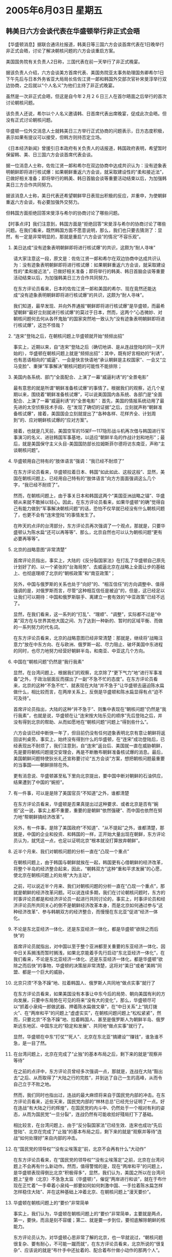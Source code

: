 # -*- org -*-

# Time-stamp: <2011-08-04 00:28:02 Thursday by ldw>

#+OPTIONS: ^:nil author:nil timestamp:nil creator:nil H:2

#+STARTUP: indent

* 2005年6月03日 星期五



** 韩美日六方会谈代表在华盛顿举行非正式会晤

【华盛顿消息】据联合通讯社报道，韩美日等三国六方会谈首席代表在1日晚举行非正式会晤，讨论了解决朝核问题的六方会谈重启方案。

美国国务院有关负责人2日称，三国代表在前一天举行了非正式晚宴。

据该负责人介绍，六方会谈美方首席代表、美国务院亚太事务助理国务卿希尔1日下午先后与日本外务省亚大局局长佐佐江贤一郞和韩国外交部次官补宋旻淳举行双边协商，之后就以“个人名义”为他们主持了非正式晚宴。

虽然是一次非正式会晤，但这是自今年２月２６日三人在首尔晤面之后举行的首次讨论朝核问题。

该负责人还说，希尔以个人名义邀请韩、日首席代表出席晚宴，促成此次会晤。但没有正式讨论朝核问题。

华盛顿一位外交消息人士就韩美日三方举行正式协商的问题表示，日方态度积极，表示如果有提议可以接受，但韩方则持否定立场。

《日本经济新闻》曾援引日本政府有关负责人的话报道，韩国政府表明，希望暂时保留韩、美、日三国六方会谈首席代表会谈。

据一位消息人士称，佐佐江贤一郞和希尔在双边协商中达成共识认为：没有迹象表明朝鲜即将进行核试爆：如果朝鲜重返六方会谈，就采取建设性的“柔和接近法”，已做好相关准备；即将举行的韩美、韩日首脑会谈等重要活动结束以后，为加强韩美日三方合作共同努力。

据该消息人士称，美日代表还希望朝鲜早日表现出积极的反应，并重申，为使朝鲜重返六方会谈，有必要加强外交努力。

但韩国方面拒绝回答宋旻淳与希尔的协商讨论了哪些问题。



【时事点评】我们注意到，韩国方面是“拒绝回答”宋旻淳与希尔的协商讨论了哪些问题。在我们看来，既然韩国方面不愿意说明，那么，我们也只要去猜测了：显然，有一定是非常明显的，那就是重启“六方会谈”的情况“不容乐观”。

*** 美日达成“没有迹象表明朝鲜即将进行核试爆”的共识，这颇为“耐人寻味”

请大家注意这一段，原文是：佐佐江贤一郞和希尔在双边协商中达成共识认为：没有迹象表明朝鲜即将进行核试爆：如果朝鲜重返六方会谈，就采取建设性的“柔和接近法”，已做好相关准备；即将举行的韩美、韩日首脑会谈等重要活动结束以后，为加强韩美日三方合作共同努力。

在东方评论员看来，日本的佐佐江贤一郞和美国的希尔、现在竟然还能达成“没有迹象表明朝鲜即将进行核试爆”的共识，这颇为“耐人寻味”。

我们知道，最早发现、并向外界通报“朝鲜即将进行核试爆”是华盛顿，而最希望朝鲜“最好立刻就进行核试爆”的莫过于日本，然而，这两个“心态微妙、对朝核问题何去何从各怀鬼胎”的国家突然地一致认为“没有迹象表明朝鲜即将进行核试爆”，这岂不怪哉？


*** “连宋”登陆之后，在朝核问题上华盛顿就开始“频频出招”

事实上，近期以来，自“连宋”登陆之后（确切地讲、是从连战登陆的同一天开始的），华盛顿在朝核问题上就是“频频出招”：其中，既有好言相劝的“利诱”，也有恶语相向的“威逼”、一会是快言快语地“承认朝鲜是主权国家”、一会又“立马变脸”、重弹“军事解决”朝核问题的可能性不能排除；


*** 美国内各系统、部门“全面配合、上演了一幕“威逼利诱”的“全景电影”

最有意思的就是所谓“朝鲜准备核试爆”的事情了。根据我们的观察，近几个星期以来，围绕着“朝鲜准备核试爆”，可以说美国国内各系统、各部门是“全面配合、上演了一幕“威逼利诱”的“全景电影”：首先，美国的情报系统动用了最先进的太空侦察技术手段、在“发现了确切的证据”之后，立刻就声称“朝鲜准备核试爆”，接着，美国国会立刻就提出了“各种各样、花样齐全、计划周到”的、应对朝鲜核试爆的“应对方案”。

接着，也就是几天前，美国空军的15架F—117隐形战斗机再次借与韩国进行军事演习的名义、进驻韩国军事基地，以适应“朝鲜半岛的作战计划和地形”；最后，就是美国保守主义头目-美国国防部长拉姆斯菲尔德将访东南亚，声称“主谈朝核问题”。


*** 华盛顿用自己特有的“肢体语言”强调：“我已经不耐烦了”

在东方评论员看来，华盛顿拉着日本、韩国“如此如此、这般这般”、显然，美国在朝核问题上、已经用自己特有的“肢体语言”向方方面面强调这么几个字，“我已经不耐烦了”。


然而，在朝核问题上，由于事关日本和韩国这两个“美国亚洲战略之锚”、华盛顿从来就不敢掉以轻心。因此，在东方评论员看来，如果华盛顿“的确”觉得自己有能力做到“军事解决朝核问题”的话，恐怕不仅早就已经没有什么朝核问题了，也更不会有“连宋登陆”的事情发生了。

在昨天的点评的台湾部分，东方评论员再次强调了一个观点，那就是，只要华盛顿认为陈水扁“还可以再等等”、那么，北京自然也可以认为朝核问题“更有必要再等等”。


*** 北京的战略意图“非常清楚”

首席评论员指出，事实上，大陆的《反分裂国家法》在打乱了华盛顿自己原先计划好了的、以一个紧张的“台海局势”、去威逼北京在战略上全面让步的基础上、也彻底理顺了北京的“朝核政策”和“南亚政策”；

另外，中国与俄罗斯的关系也处于“向好”的、“相互信任”的方向调整中、值得强调的是，对俄罗斯而言，尽管“这种相互信任是被迫”的，但是，这已经足以让我们可以期待：中国和俄罗斯联手、离建立一套有效的“中亚政策”已经不远了。

显然，在我们看来，这一系列的“打乱”、“理顺”、“调整”，实际都不过是“中美”双方在与世界其他大国之间、为了达到一种新的、暂时的区域平衡、而做的一系列努力的代名词。

在东方评论员看来，北京的战略意图已经非常清楚：那就是，继续将“战略注意力”放在中东方向、在与欧洲、俄罗斯一起、尽力阻止、破坏美国中东进程的同时，也尽力地努力经营好朝鲜半岛，和南亚、中亚这几个方向。


*** 中国在“朝核问题”仍然是“我行我素”

显然，在台湾问题上，根据我们的观察，北京除了“更下气力”地“进行军事准备”之外，于政治层面反而摆出了一副“不急不忙的态度”。在东方评论员看来，北京的这种“不急不忙”、就表现在大陆“并不急于”让华盛顿去逼迫陈水扁做什么，相比较而言，在两岸关系上，反倒是华盛顿和陈水扁显得有点“迫不可及待”。

首席评论员指出，大陆的这种“并不急于”、则集中表现在“朝核问题”仍然是“我行我素”，也就是说，华盛顿在让“连宋按大陆乐见的顺序”先后登陆之后，并没有得到北京的帮助、从而如愿地在“朝核问题”问题上“得到些什么”。

六方会谈已经中断快一年了，但目前仍没有任何迹象表明北京有意让朝鲜将返回谈判桌旁。事实上，始终没有得到什么的华盛顿，在“连宋”成功登陆后，已经表现出不耐烦了，我们注意到，自“连宋”返台后、美国就一直在威胁朝鲜，先是要将朝核问题提交安理会，再是不断散布朝鲜准备核试爆的消息。最后，美国朝鲜问题特使狄长礼还宣称要讨论“五方会谈”方案，想把朝核问题最重要的当事国——朝鲜排除在外。

更有消息说、华盛顿甚至私下里向北京提出，要中国中断对朝鲜的石油供应，结果遭到了中国的“婉拒”。


*** 有一件事，可以是是除了美国官员“不知道”之外，谁都清楚

在东方评论员看来，华盛顿是否果真提出过这种要求、或者北京是否有“婉拒”这一说，事实上都不重要，重要的是朝鲜“依然强硬”、而中国也依然在努力地“帮朝鲜搞经济改革”。

另外，有一件事，是除了美国政府“不知道”、“从不提起”之外，谁都清楚，那就是，中国的企业和投资、和韩国的一样，正开始大量出现在朝鲜，东方评论员认为，就凭这一点，也足以证明北京“根本就没打算放弃朝鲜”。


*** 近半个月来、我们对朝核问题的分析一直在“凸现一个重点”

在朝核问题上，由于韩国与朝鲜就挨在一起，韩国更有心借朝鲜的经济改革，将整个半岛的经济整合起来，因此，“朝韩双方”这种“重和平求发展”的心愿，使北京在朝核问题上的处境“大为主动”。

之前，可以说近半个月来、我们对朝核问题的分析一直在“凸现一个重点”，那就是朝鲜的经济改革问题。可以说连续多期，我们在讨论朝核问题时，东方的时事评论员都是和经济评论员一起进行共同讨论的，事实上，时事评论员和经济评论员所共同关心的倒不是朝鲜经济改革本身，而是北京如何通过参与“这种经济改革”、参与韩朝双方的经济整合，而慢慢在东北亚“促进”经济一体化。


*** 不论是东北亚经济一体化、还是东亚经济一体化，都是华盛顿“欲除之而后快”的

首席评论员就指出，对中国以至于整个亚洲都至关重要的东亚经济一体化、因中日关系搁浅而暂时搁浅，如果北京能着手先行启动“东北亚经济一体化”，在我们看来，不论是东北亚经济一体化、还是东亚经济一体化，都是华盛顿“欲除之而后快”的事物，华盛顿的决策层非常清楚，这将对“美日”或者“美韩”同盟、都是一个巨大的威胁，


*** 北京只须“不急不躁”地、拉着韩国人、俄罗斯人共同地“做点实事”就行了


在东方评论员看来，如果美国没有本事让中东今后的局势、朝向美国有利的方向发展，只要中东局势在可见的将来“没有大的变化”，那么，华盛顿尽可以“抓着小泉纯一郎做武器、押着陈水扁做文章”，在“中日关系”上“挑灯拨火”、在“两岸和平”的问题上“虚虚实实”，在朝核问题问题上“松松紧紧”，然而，只要北京“不急不躁”地、拉着韩国人、甚至是俄罗斯人为朝鲜半岛、俄罗斯远东地区、中国东北的“稳定和发展”、共同地“做点实事”就行了。

显然，华盛顿在中东“打仗”“死人”、北京在东北亚“搞建设”“赚钱”，谁急谁不急，是一目了然。


*** 在台湾问题上，北京在完成了“止独”的基本布局之后，剩下来的就是“观察并等待”

在之前的点评中，东方评论员曾经多次强调一点，那就是，连战在大陆“豁出去”之后、从而取得了“大陆之行的完胜”，并到达了自己一生的高峰，从而令自己立于不败之地。

然而，我们同时也指出过，连战的最大麻烦将来自于国民党内部的冲击。在东方评论员看来，近些天来，国民党内部的“林林总总”已经充分证明了一点。好在连战“有大陆之行的辉煌”，在国民党的内斗中、仍然处于一个相对有利的姿态，从而为国民党“一旦分裂”，连战仍然有可能收拾好殘局打下了基础。

相比较言，在台湾问题上、由于“反分裂国家法”已经生效、连宋也成功“先后登陆”、北京在完成了“止独”的基本布局之后，剩下来的就是“观察并等待”连战“如何处理好”来自内部的冲击。


*** 在“国民党的领导权”“没有尘埃落定”前，北京不会再有什么“大动作”

在东方评论员看来，在“国民党的领导权”“没有尘埃落定”之前，北京在台湾问题上不会再有什么新动作。然而，值得警惕的是，现在“两岸和平”的问题上，是华盛顿表现得倒比北京“积极得多”，显然，我们认为，美国之所以在台湾问题上“皇帝（北京）不急急太监（华盛顿）”，催促“两岸进行和谈”，就在于布什现在正忙着“一手牵着小泉纯一郎要如何如何刺激中国、一手拉着陈水扁怎样怎样稳住大陆”、并在这种基础上冲着北京、在朝核问题上“漫天要价”。


*** 华盛顿在朝核问题上的“要价”非常简单

事实上，我们认为，华盛顿在朝核问题上的“要价”非常简单，主要就是两点，第一，要快，而且是刻不容缓；第二、就是要一步到位，要彻底解除朝鲜的核能力。

东方评论员认为，对华盛顿心思非常了解的北京，也一早就说过，“朝核问题很复杂、要有耐心，不可能一蹴而就“，在东方评论员看来，北京所说的“很复杂”、应该说的就是“布什手中还扯着的、配合着布什做小动作的那两个人”。

*** 北京要求华盛顿“要有耐心”、实际上是涵盖了整个东亚局势

而大陆所说的“要有耐心，不可能一蹴而就”，更是在与华盛顿的“要价”针锋相对。东方评论员认为，美国的东亚政策非常清楚，那就是“暂时稳定”，然而，华盛顿在为实现这一目标时，所用的手段却又与这一目标相矛盾：既，美国决策层一方面想借“两岸和谈”稳定台海、一方面又想借挑唆日本与中国对抗、在中日间制造紧张、从而以此对中国施加压力、迫使中国接受有利于美国的“东亚安排”。

显然，美国的手段与目标是冲突的，而北京要求华盛顿“要有耐心”、表面上是针对朝核问题、实际上是涵盖了整个东亚局势。在东方评论员看来，中国外交部发言人的一句“要有耐心”，说白了，根本就是对美国这一矛盾之“东亚政策”的“不买账”。

*** 大陆的对台策略：“一切都等国民党的“内部纷争”平息之后，再来处理

显然，根据我们的观察，北京的处理包括“台湾、朝核、日本”三大问题“交织在一起”的东亚局势时，其手段和方式都显得“非常冷静”，特别是在台湾问题上，由于两岸局势离“两岸三通”这一“核心指标”相距甚远，而“连宋”回去之后，都遇到了各自的、来自内部的麻烦，特别是国民党，内部正因党主席之争而闹得不可开交。

因此，大陆的策略就是“一切都等国民党的“内部纷争”平息之后，再来处理、否则，一个“在分裂的危险中挣扎着的”国民党、不仅很难去充当大陆的一枚、促进台湾政治生态转化的“高效率棋子”、反而容易成为美国、陈水扁手中用以彻底瓦解“泛蓝”势力的“药引子”。


*** 在朝核问题上，中国的策略是“不见兔子不撤鹰”

其次，在朝核问题上，中国的策略是“不见兔子不撤鹰”，也就是说，在两岸之间到达“两岸实质三通”这一层面之前，所有的“两岸和平景象”都不过是“虚拟的”，在东方评论员看来，对这些“虚拟的”玩意，北京又怎么可能去“投挑报李”？而装出一付“真诚促和”样子的华盛顿、又怎么心甘情愿意的、就这么眼看着北京“毫无回报”之心而无动于衷？

显然，在东方评论员看来，由于中日关系近来气氛“非常紧张”，再加上欧盟那边也“接连出了两件大事”，因此，华盛顿似乎觉得机会来了、显然，在华盛顿决策层看来，“这种机会”足以有理由让陈水扁“先缓一缓”，也足以鼓励小泉纯一郎“再强硬一些”、还可以在“朝核问题”上再催促一下。

下面，我们就先来通过一则新闻，看看美国是如何催促北京的，之后，东方评论员将继续今天的东亚部分。

《东方时代环球时事解读.时事节简版》http://www.dongfangtime.com


** 平壤：解决朝核问题应从消除美核威胁做起

【平壤消息】朝鲜中央通讯社３日发表评论说，解决朝鲜半岛核问题不应仅仅是朝鲜放弃核武器，而应该是从消除美国的核威胁做起。

评论说，最近美国等国屡屡散布“朝鲜弃核即朝鲜半岛无核化”等论调，似乎朝鲜放弃核武器，朝鲜半岛无核化即告实现。这是对朝鲜半岛无核化本质的歪曲。

评论说，朝鲜当年发起了朝鲜半岛无核化的倡议，并为这一目标的实现进行了努力。然而，美国把核武器运入韩国，导致半岛无核化进程瘫痪。美国现政府把先发制人的核攻击作为一项政策，使得朝鲜不得不拥有核武器以求自卫，从而直接导致了朝鲜半岛的核对抗。

评论强调，朝鲜半岛无核化的焦点应该首先放在消除美国的核威胁上，以及在朝鲜与有关国家之间建立信任关系。




【时事点评】在东方评论员看来，朝核问题，其实就是华盛顿准备与北京在《反分裂国家法》已经“正式生效”的基础上，“首先要搞定”的一个“战略合作”课题。
事实上，我们之所以将其列为中美“首先要搞定”的一个“战略合作”课题，就在于朝核问题的“何去何从”、将对日本、韩国的“何去何从”有着“决定作用”。


*** 这篇评论，意在强调“朝核问题”的“核心定义”

我们注意到，朝鲜中央通讯社的这篇评论，意在强调“朝核问题”的“核心定义”，也就是说，平壤方面这是在“做一种解释”、“解释”朝核问题的“现状和内核”到底是什么？

东方评论员认为，朝鲜方面所说的“消除美国的核威胁”，事实上就是在强调北京有关“朝核问题”的定义，即，中国官方从来都在强调的一种观点：“朝核问题”是“朝鲜半岛无核化问题”、而不是单纯的“朝鲜无核化问题”。


*** 朝鲜为什么要“死死地拉着美国单挑”？

显然，在我们看来，按中国官方的立场，“朝核问题”自然就包括有美国在韩国部署核武器的问题，如此一来，平壤的这篇评论、无非是在替北京“将朝核问题之本质挑明”。

让华盛顿不满的是，华盛顿眼中的“朝鲜核问题”、不仅早已经被北京“另有目的”地“定义”成了“朝鲜半岛核问题”，而且还被“夹塞进了”东亚核竞赛、美日安保条约的问题。

非常清楚，按照北京对“朝核问题”的这种“官方定义”，不难看出，朝鲜为什么要“死死地拉着美国单挑”，北京为什么“始终如一”地将“美国和朝鲜”看作“朝核问题”的当事方，也就是说，中国一再强调的“当事人”要拿出诚意来的说法，从来就是站在这一立场上进行表述的。


*** 对美国最强硬的两个欧盟核心国家”相继出了问题，不可避免地帮助了华盛顿

东方评论员认为，现在，在中东、特别是在“两伊”问题上、华盛顿并没有什么进展，也就是说，在中东方向，布什、拉姆斯菲尔德每天听到的“除了坏消息”之外、还是坏消息。

然而、“有关中东的好消息”却从中东之外的一个方向传进了美国决策者的耳朵里，这就是欧洲内部。

东方评论员认为，欧盟宪法被法国民众否决的事实、再加上欧盟的另一架马车--德国总理施罗德在国内政治中“已经跛脚”，这些不仅对法国、德国联手、致力推动的欧洲一体化是个沉重的打击，也是对“中欧俄”阻击华盛顿中东战略的一个挫折，在东方评论员看来，因“对美国最强硬的两个欧盟核心国家”相继出了问题、相当程度地削弱了欧盟对华盛顿的“政策硬度”，“这种削弱”不可避免地帮助了华盛顿，而“这种帮助”从美国人日前“不怀好意”地表示“乐见欧洲一体化进程顺利进行”就可见一般。


*** 希拉克、施罗德的“不顺心”、的确给了华盛顿决策圈以“某种想像力”

在我们看来，华盛顿对欧盟宪法遭挫、施罗德“跛脚”的这一番“幸灾乐祸”并不值一提，但是，“法、德”这两个欧盟核心国家“相继出事”，希拉克、施罗德的“不顺心”、的确给了华盛顿决策圈以“某种想像力”。

在东方评论员看来，眼下的情况是，在华盛顿的默许下，日本右翼甚至到了公开敢为“东京审判”翻案的地步、因此，中日间自然也就会“斗得正酣”、再加上法、德这两个与中国关系最近的欧盟“两大核心”新近受挫，华盛顿的“新、旧保守主义者”显然又开始活跃起来。

*** 华盛顿的中东政策可能又在酝酿“调整”了

我们认为，最近美国屡屡散布“朝鲜弃核即朝鲜半岛无核化”的论调，其实就是一个强烈的信号，首席评论员就指出，华盛顿这次主动地、在之前它一直回避的“朝鲜半岛无核化”这个名词上做文章，主动地将“朝鲜半岛无核化”解释成“朝鲜弃核”，从而主动地“触动”北京的立场，这说明华盛顿的中东政策可能又在酝酿“调整”了。

在东方评论员看来，如果我们的判断不错的话，那么，对华盛顿的决策层而言、不论是台海政策、还是朝核政策、以及伊朗政策都会产生一种“再调整的冲动”，至于华盛顿是否有、更或者有什么“相应动作”，时事评论员也将和大家一起、去拭目以待。

下面，是一则译自俄罗斯《真理报》的报道片段，在一起了解具体内容之后，我们将进入今天的中亚部分。


《东方时代环球时事解读.时事节简版》http://www.dongfangtime.com
